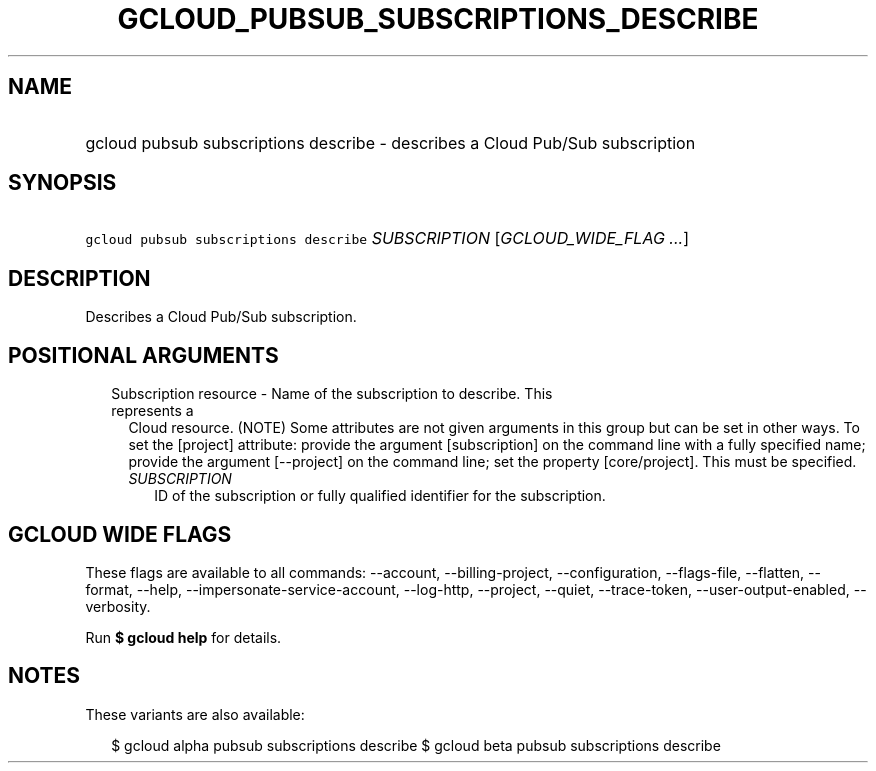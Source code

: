 
.TH "GCLOUD_PUBSUB_SUBSCRIPTIONS_DESCRIBE" 1



.SH "NAME"
.HP
gcloud pubsub subscriptions describe \- describes a Cloud Pub/Sub subscription



.SH "SYNOPSIS"
.HP
\f5gcloud pubsub subscriptions describe\fR \fISUBSCRIPTION\fR [\fIGCLOUD_WIDE_FLAG\ ...\fR]



.SH "DESCRIPTION"

Describes a Cloud Pub/Sub subscription.



.SH "POSITIONAL ARGUMENTS"

.RS 2m
.TP 2m

Subscription resource \- Name of the subscription to describe. This represents a
Cloud resource. (NOTE) Some attributes are not given arguments in this group but
can be set in other ways. To set the [project] attribute: provide the argument
[subscription] on the command line with a fully specified name; provide the
argument [\-\-project] on the command line; set the property [core/project].
This must be specified.

.RS 2m
.TP 2m
\fISUBSCRIPTION\fR
ID of the subscription or fully qualified identifier for the subscription.


.RE
.RE
.sp

.SH "GCLOUD WIDE FLAGS"

These flags are available to all commands: \-\-account, \-\-billing\-project,
\-\-configuration, \-\-flags\-file, \-\-flatten, \-\-format, \-\-help,
\-\-impersonate\-service\-account, \-\-log\-http, \-\-project, \-\-quiet,
\-\-trace\-token, \-\-user\-output\-enabled, \-\-verbosity.

Run \fB$ gcloud help\fR for details.



.SH "NOTES"

These variants are also available:

.RS 2m
$ gcloud alpha pubsub subscriptions describe
$ gcloud beta pubsub subscriptions describe
.RE


